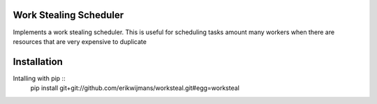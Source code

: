 Work Stealing Scheduler
=======================

Implements a work stealing scheduler.  This is useful for scheduling tasks amount many workers when there are resources that are very
expensive to duplicate

Installation
============

Intalling with pip ::
    pip install git+git://github.com/erikwijmans/worksteal.git#egg=worksteal
